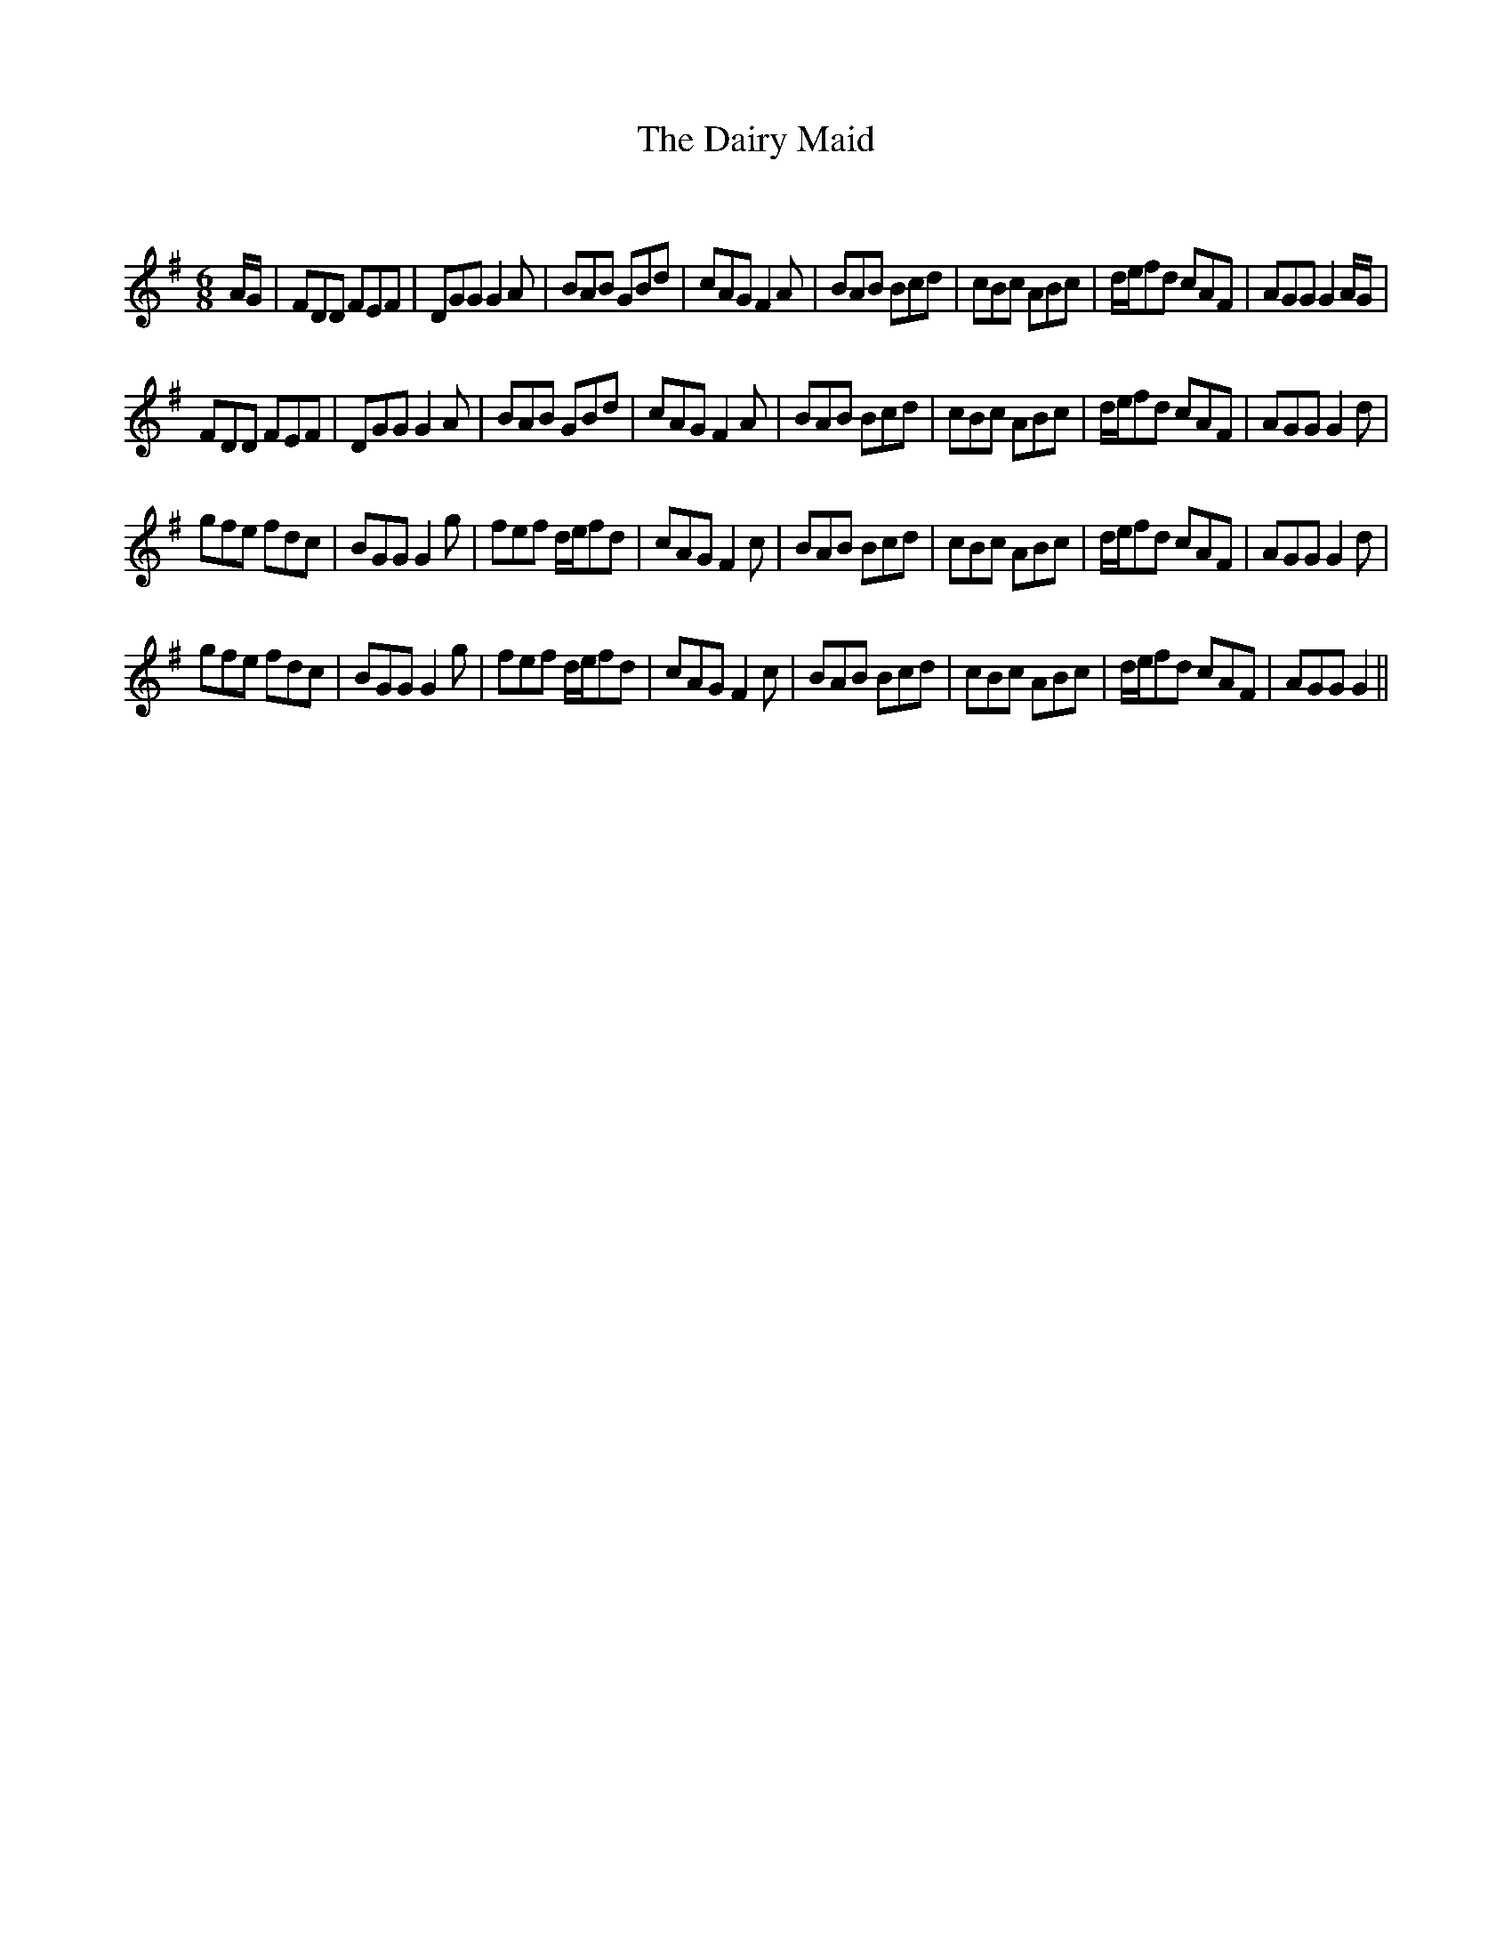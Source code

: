 X:1
T: The Dairy Maid
C:
R:Jig
Q:180
K:G
M:6/8
L:1/16
AG|F2D2D2 F2E2F2|D2G2G2 G4A2|B2A2B2 G2B2d2|c2A2G2 F4A2|B2A2B2 B2c2d2|c2B2c2 A2B2c2|def2d2 c2A2F2|A2G2G2 G4AG|
F2D2D2 F2E2F2|D2G2G2 G4A2|B2A2B2 G2B2d2|c2A2G2 F4A2|B2A2B2 B2c2d2|c2B2c2 A2B2c2|def2d2 c2A2F2|A2G2G2 G4d2|
g2f2e2 f2d2c2|B2G2G2 G4g2|f2e2f2 def2d2|c2A2G2 F4c2|B2A2B2 B2c2d2|c2B2c2 A2B2c2|def2d2 c2A2F2|A2G2G2 G4d2|
g2f2e2 f2d2c2|B2G2G2 G4g2|f2e2f2 def2d2|c2A2G2 F4c2|B2A2B2 B2c2d2|c2B2c2 A2B2c2|def2d2 c2A2F2|A2G2G2 G4||
